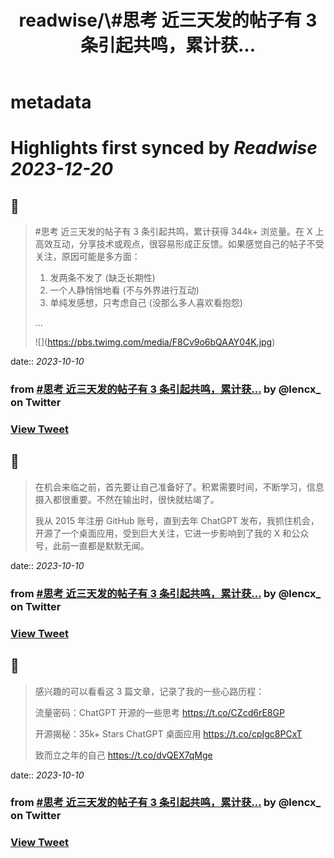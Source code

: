 :PROPERTIES:
:title: readwise/\#思考 近三天发的帖子有 3 条引起共鸣，累计获...
:END:


* metadata
:PROPERTIES:
:author: [[lencx_ on Twitter]]
:full-title: "\#思考 近三天发的帖子有 3 条引起共鸣，累计获..."
:category: [[tweets]]
:url: https://twitter.com/lencx_/status/1711565341380530241
:image-url: https://pbs.twimg.com/profile_images/1085701406470750208/iG_bM0AH.jpg
:END:

* Highlights first synced by [[Readwise]] [[2023-12-20]]
** 📌
#+BEGIN_QUOTE
#思考 近三天发的帖子有 3 条引起共鸣，累计获得 344k+ 浏览量。在 X 上高效互动，分享技术或观点，很容易形成正反馈。如果感觉自己的帖子不受关注，原因可能是多方面：
1. 发两条不发了 (缺乏长期性)
2. 一个人静悄悄地看 (不与外界进行互动)
3. 单纯发感想，只考虑自己 (没那么多人喜欢看抱怨)
... 

![](https://pbs.twimg.com/media/F8Cv9o6bQAAY04K.jpg) 
#+END_QUOTE
    date:: [[2023-10-10]]
*** from _#思考 近三天发的帖子有 3 条引起共鸣，累计获..._ by @lencx_ on Twitter
*** [[https://twitter.com/lencx_/status/1711565341380530241][View Tweet]]
** 📌
#+BEGIN_QUOTE
在机会来临之前，首先要让自己准备好了。积累需要时间，不断学习，信息摄入都很重要。不然在输出时，很快就枯竭了。

我从 2015 年注册 GitHub 账号，直到去年 ChatGPT 发布，我抓住机会，开源了一个桌面应用，受到巨大关注，它进一步影响到了我的 X 和公众号，此前一直都是默默无闻。 
#+END_QUOTE
    date:: [[2023-10-10]]
*** from _#思考 近三天发的帖子有 3 条引起共鸣，累计获..._ by @lencx_ on Twitter
*** [[https://twitter.com/lencx_/status/1711576522820288520][View Tweet]]
** 📌
#+BEGIN_QUOTE
感兴趣的可以看看这 3 篇文章，记录了我的一些心路历程：

流量密码：ChatGPT 开源的一些思考
https://t.co/CZcd6rE8GP

开源揭秘：35k+ Stars ChatGPT 桌面应用
https://t.co/cpIgc8PCxT

致而立之年的自己
https://t.co/dvQEX7qMge 
#+END_QUOTE
    date:: [[2023-10-10]]
*** from _#思考 近三天发的帖子有 3 条引起共鸣，累计获..._ by @lencx_ on Twitter
*** [[https://twitter.com/lencx_/status/1711577094856359940][View Tweet]]